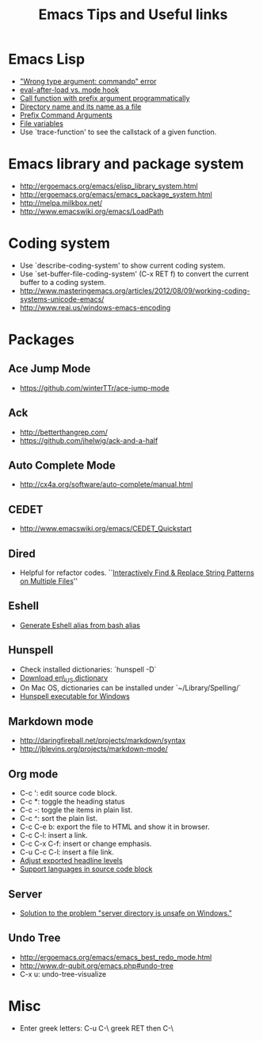 #+STARTUP: content
#+TITLE: Emacs Tips and Useful links

* Emacs Lisp
- [[http://stackoverflow.com/q/1250846/1083056]["Wrong type argument: commandp" error]]
- [[http://stackoverflow.com/q/2736087/1083056][eval-after-load vs. mode hook]]
- [[http://stackoverflow.com/q/6156286/1083056][Call function with prefix argument programmatically]]
- [[http://www.gnu.org/software/emacs/manual/html_node/elisp/Directory-Names.html#Directory-Names][Directory name and its name as a file]]
- [[http://www.gnu.org/software/emacs/manual/html_node/elisp/Prefix-Command-Arguments.html][Prefix Command Arguments]]
- [[http://www.gnu.org/software/emacs/manual/html_node/emacs/Specifying-File-Variables.html#Specifying-File-Variables][File variables]]
- Use `trace-function' to see the callstack of a given function.
* Emacs library and package system
- http://ergoemacs.org/emacs/elisp_library_system.html
- http://ergoemacs.org/emacs/emacs_package_system.html
- http://melpa.milkbox.net/
- http://www.emacswiki.org/emacs/LoadPath
* Coding system
- Use `describe-coding-system' to show current coding system.
- Use `set-buffer-file-coding-system' (C-x RET f) to convert the current buffer to a coding system.
- http://www.masteringemacs.org/articles/2012/08/09/working-coding-systems-unicode-emacs/
- http://www.reai.us/windows-emacs-encoding
* Packages
** Ace Jump Mode
- https://github.com/winterTTr/ace-jump-mode
** Ack
- http://betterthangrep.com/
- https://github.com/jhelwig/ack-and-a-half
** Auto Complete Mode
- http://cx4a.org/software/auto-complete/manual.html
** CEDET
- http://www.emacswiki.org/emacs/CEDET_Quickstart
** Dired
- Helpful for refactor codes. ``[[http://ergoemacs.org/emacs/find_replace_inter.html][Interactively Find & Replace String Patterns on Multiple Files]]''
** Eshell
- [[http://www.emacswiki.org/emacs/EshellAlias#toc8][Generate Eshell alias from bash alias]]
** Hunspell
- Check installed dictionaries: `hunspell -D`
- [[http://wordlist.sourceforge.net/][Download en\_US dictionary]]
- On Mac OS, dictionaries can be installed under `~/Library/Spelling/`
- [[https://github.com/zdenop/hunspell-mingw/downloads][Hunspell executable for Windows]]
** Markdown mode
- http://daringfireball.net/projects/markdown/syntax
- http://jblevins.org/projects/markdown-mode/
** Org mode
- C-c ': edit source code block.
- C-c *: toggle the heading status
- C-c -: toggle the items in plain list.
- C-c ^: sort the plain list.
- C-c C-e b: export the file to HTML and show it in browser.
- C-c C-l: insert a link.
- C-c C-x C-f: insert or change emphasis.
- C-u C-c C-l: insert a file link.
- [[http://orgmode.org/manual/Headings-and-sections.html#Headings-and-sections][Adjust exported headline levels]]
- [[http://orgmode.org/worg/org-contrib/babel/languages.html][Support languages in source code block]]
** Server
- [[http://stackoverflow.com/questions/5233041/emacs-and-the-server-unsafe-error][Solution to the problem "server directory is unsafe on Windows."]]
** Undo Tree
- http://ergoemacs.org/emacs/emacs_best_redo_mode.html
- http://www.dr-qubit.org/emacs.php#undo-tree
- C-x u: undo-tree-visualize
* Misc
- Enter greek letters: C-u C-\ greek RET then C-\
